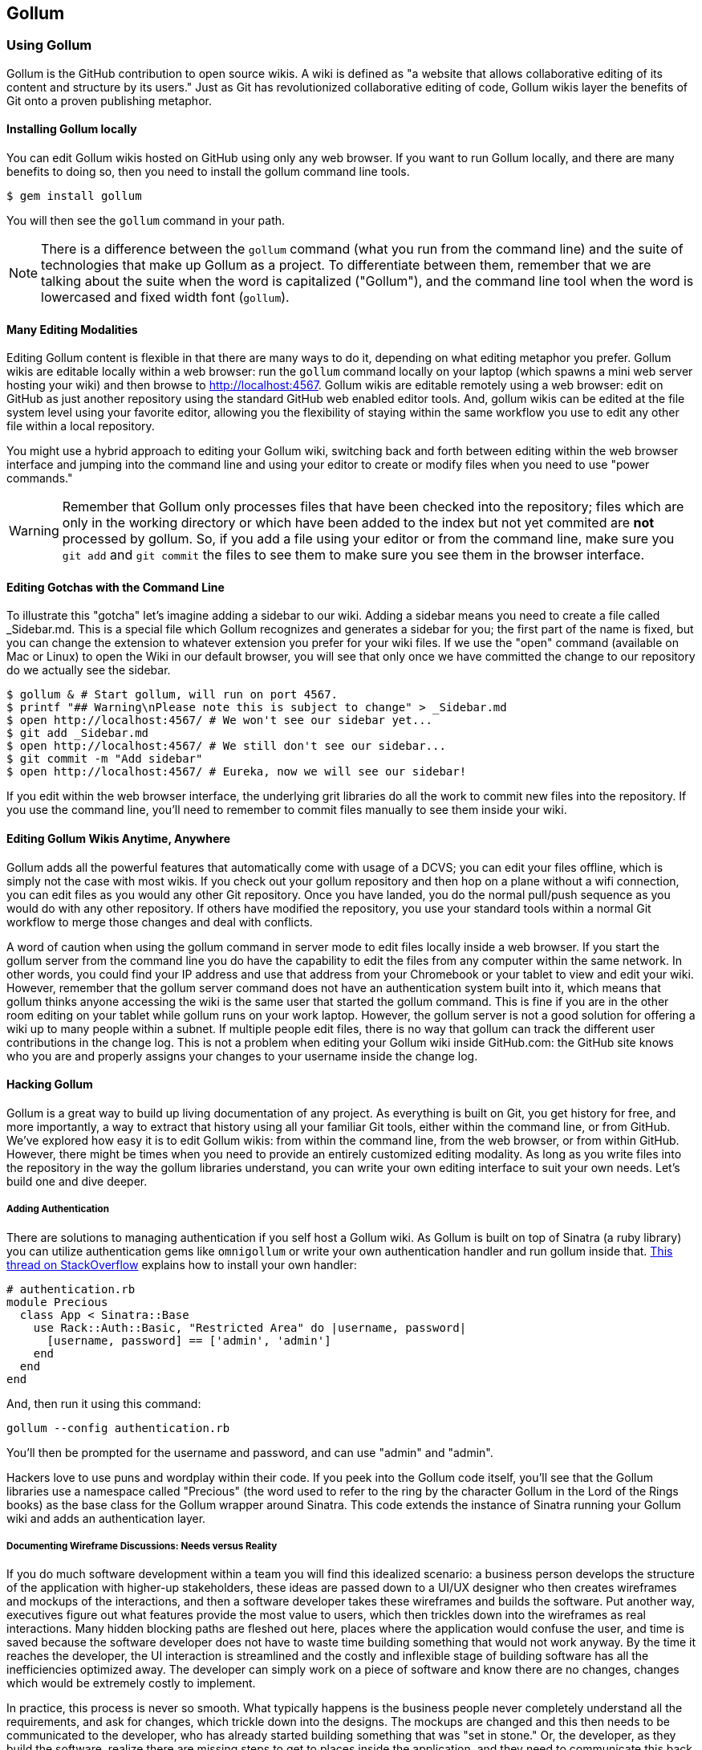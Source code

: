 == Gollum

=== Using Gollum

Gollum is the GitHub contribution to open source wikis. A wiki is
defined as "a website that allows collaborative editing of its content
and structure by its users." Just as Git has revolutionized
collaborative editing of code, Gollum wikis layer the benefits of Git
onto a proven publishing metaphor.

==== Installing Gollum locally

You can edit Gollum wikis hosted on GitHub using only any web browser.
If you want to run Gollum locally, and there are many benefits to
doing so, then you need to install the gollum command line tools. 

[source,bash]
-------
$ gem install gollum
-------

You will then see the `gollum` command in your path.

[NOTE]
There is a difference between the `gollum` command (what you run from
the command line) and the suite of technologies that make up Gollum as
a project. To differentiate between them, remember that we are talking
about the suite when the word is capitalized ("Gollum"), and the command line
tool when the word is lowercased and fixed width font (`gollum`).

==== Many Editing Modalities

Editing Gollum content is flexible in that there are many ways to do
it, depending on what editing metaphor you prefer. Gollum wikis are editable locally
within a web browser: run the `gollum` command locally on your laptop
(which spawns a mini web server hosting your wiki) and then browse to
http://localhost:4567. Gollum wikis are editable remotely using a web
browser: edit on GitHub as just another repository using the standard
GitHub web enabled editor tools. And, gollum wikis can be edited at
the file system level using your favorite editor, allowing you the
flexibility of staying within the same workflow you use to edit any
other file within a local repository. 

You might use a hybrid approach to editing your Gollum wiki, switching
back and forth  between editing within the web browser interface and
jumping into the command line and using your editor to create or
modify files when you need to use "power commands."  

[WARNING]
Remember that Gollum only processes files that have been checked into
the repository; files which are only in the working directory or which
have been added to the index but not yet commited are *not* processed
by gollum. So, if you add a file using your editor or from the command
line, make sure you `git add` and `git commit` the files to see them
to make sure you see them in the browser interface.  

==== Editing Gotchas with the Command Line

To illustrate this "gotcha" let's imagine adding a sidebar to our wiki. Adding a sidebar means you need to create a file called _Sidebar.md. This is a special file which Gollum recognizes and generates a sidebar for you; the first part of the name is fixed, but you can change the extension to whatever extension you prefer for your wiki files. If we use the "open" command (available on Mac or Linux) to open the Wiki in our default browser, you will see that only once we have committed the change to our repository do we actually see the sidebar.

[source,bash]
-----
$ gollum & # Start gollum, will run on port 4567.
$ printf "## Warning\nPlease note this is subject to change" > _Sidebar.md
$ open http://localhost:4567/ # We won't see our sidebar yet...
$ git add _Sidebar.md 
$ open http://localhost:4567/ # We still don't see our sidebar...
$ git commit -m "Add sidebar"
$ open http://localhost:4567/ # Eureka, now we will see our sidebar!
-----

If you edit within the web browser interface, the underlying grit
libraries do all the work to commit new files into the repository. If
you use the command line, you'll need to remember to commit files
manually to see them inside your wiki.

==== Editing Gollum Wikis Anytime, Anywhere

Gollum adds all the powerful features that automatically come with
usage of a DCVS; you can edit your files offline, which is simply not
the case with most wikis. If you check out your gollum repository and
then hop on a plane without a wifi connection, you can edit files as
you would any other Git repository. Once you have landed, you do the
normal pull/push sequence as you would do with any other repository.
If others have modified the repository, you use your standard tools
within a normal Git workflow to merge those changes and deal with
conflicts.

A word of caution when using the gollum command in server mode to edit
files locally inside a web browser. If you start the gollum server
from the command line you do have the capability to edit the files
from any computer within the same network. In other words, you could
find your IP address and use that address from your Chromebook or your
tablet to view and edit your wiki. However, remember that the gollum
server command does not have an authentication system built into it,
which means that gollum thinks anyone accessing the wiki is the same
user that started the gollum command. This is fine if you are in the
other room editing on your tablet while gollum runs on your work
laptop. However, the gollum server is not a good solution for offering
a wiki up to many people within a subnet. If multiple people edit
files, there is no way that gollum can track the different user
contributions in the change log. This is not a problem when editing
your Gollum wiki inside GitHub.com: the GitHub site knows who you are
and properly assigns your changes to your username inside the
change log.  

==== Hacking Gollum

Gollum is a great way to build up living documentation of any project.
As everything is built on Git, you get history for free, and more
importantly, a way to extract that history using all your familiar Git
tools, either within the command line, or from GitHub. We've explored
how easy it is to edit Gollum wikis: from within the command line,
from the web browser, or from within GitHub. However, there might be
times when you need to provide an entirely customized editing modality. As long
as you write files into the repository in the way the gollum libraries
understand, you can write your own editing interface to suit your own
needs. Let's build one and dive deeper.

===== Adding Authentication 

There are solutions to managing authentication if you self host a
Gollum wiki. As Gollum is built on top of Sinatra (a ruby library) you
can utilize authentication gems like `omnigollum` or write your own
authentication handler and run gollum inside that. 
http://stackoverflow.com/questions/9634703/strong-access-control-for-gollum/13357591#13357591:[This
thread on StackOverflow]
explains how to install your own handler:
 
[source,ruby]
-------
# authentication.rb
module Precious
  class App < Sinatra::Base
    use Rack::Auth::Basic, "Restricted Area" do |username, password|
      [username, password] == ['admin', 'admin']
    end
  end
end
-------

And, then run it using this command:

[source,bash]
-----
gollum --config authentication.rb
-----

You'll then be prompted for the username and password, and can use
"admin" and "admin". 

Hackers love to use puns and wordplay within their code. If you peek
into the Gollum code itself, you'll see that the Gollum libraries use
a namespace called "Precious" (the word used to refer to the ring by
the character Gollum in the Lord of the Rings books) as the base class
for the Gollum wrapper around Sinatra. This code extends the instance
of Sinatra running your Gollum wiki and adds an authentication layer.

===== Documenting Wireframe Discussions: Needs versus Reality

If you do much software development within a team
you will find this idealized scenario: a
business person develops the structure of the application with
higher-up stakeholders, these ideas are passed down to a  UI/UX
designer who then creates wireframes and mockups of the interactions,
and then a software developer takes these wireframes and builds the
software. Put another way, executives figure out what features provide
the most value to users, which then trickles 
down into the wireframes as real interactions. Many hidden blocking
paths are fleshed out here, places where the application would confuse
the user, and time is saved because the software developer does not
have to waste time building something that would not work anyway. By
the time it reaches the developer, the UI interaction is streamlined
and the costly and inflexible stage of building software has all the
inefficiencies optimized away. The developer can simply work on a
piece of software and know there are no changes, changes which would
be extremely costly to implement. 

In practice, this process is never so smooth. What typically happens
is the business people never completely understand all the
requirements, and ask for changes, which trickle down into the
designs. The mockups are changed and this then needs to be
communicated to the developer, who has already started building
something that was "set in stone." Or, the developer, as they build
the software, realize there are missing steps to get to places inside
the application, and they need to communicate this back to the
designer. If you have multiple people doing software development on a
project, this information then needs to fan out to them if their areas
are affected by these changes. This information must traverse many
different people, with many different methods of communication. 

Wikis are a great way to store this information. Information which changes. Information which must be retrieved
by many people and edited by many people. What better than to manage
these informational transitions than a change tracking system like
Git, and what better way to absorb this information than a Wiki built
on top of Git, hosted on GitHub.

===== A Simple Wireframe Review Tool

Let's build a simple tool which stores these types of changes. We'll build an image editor that hosts changes 
to UI mockups. This will give our executives a place where they can see changes and updates. This will allow
our UI designer a place to store their images and annotate them with vital information. And, we'll have a place
where developers can retrieve information without reviewing their email and wondering "Do I have the most
up-to-date mockups?" We'll buid a special interface which allows quickly editing and reviewing these files locally. 
And all of it can be published into GitHub for review (though we won't allow editing of the information there,
since GitHub has its own editing modality.)

Gollum is built on ruby and uses the grit library underneath. It is
simplest to use Ruby to build this, so let's use Sinatra, a super
simple web server framework for Ruby. In fact, coincidentally, the
`gollum` command is a customized wrapper around Sinatra, so getting to
know Sinatra better is not a bad thing anyway.

This will be a dual purpose repository. We can use it with gollum as
a standard wiki. And, we can use it with our application to enter data
in a more powerful way than gollum permits from its default interface.
The data will still be compatible with gollum and will be hosted on
GitHub.

To begin, initialize our repository.

[source,bash]
$ mkdir images
$ cd images
$ git init .
$ printf "### Our home" > Home.md
$ git add Home.md
$ git commit -m "Initial checking"

We've just created a wiki compatible with gollum. Let's see what it
looks like inside gollum. run the `gollum` command then open
`http://localhost:4567/` in your browser.

image::images/gollum-first-view.png[]

As you can see, this tiny set of commands was enough to create the
basics of the gollum wiki structure.

Create our sinatra script called `image.rb`, and then we can install
the necessary gems and run our server application.

[source,ruby image.rb]
require 'sinatra'
require 'gollum-lib'
wiki = Gollum::Wiki.new(".")
get '/pages' do
  "All pages: \n" + wiki.pages.collect { |p| p.path }.join( "\n" )
end

[source,bash]
$ printf "source 'https://rubygems.org'\n\ngem 'sinatra'\ngem 'gollum-lib'" >> Gemfile
$ bundle install
$ ruby image.rb
$ open http://localhost:4567 # or whatever URL is reported from Sinatra

Once you open this in your browser, you'll see a report of the files
that exist in our Gollum wiki right now. We've only added one file,
the `Home.md` file.

#### Unpack Images from a Zip File

Let's add to our server. We want to support uploading ZIP files into
our system that we will then unpack and add to our repository, as well
as adding a list of these files to our wiki. Modify our image.rb
script to look like this:

[source,ruby]
-----
[filename=".", language="ruby", sha="8d81f8a:support/gollum/image.rb" lines="1..35"]
snippet~~~~~
To be replaced
snippet~~~~~
-----

This server
script receives a POST request at the `/unpack` mount point and
retrieves a ZIP file from the parameters passed into the script. It
then opens the ZIP file (stored as a temp file on the server side),
iterates over each file in the ZIP, and writes them to the images
directory, stripping the file names down to a simple name without
subdirectories and converting whitespace to underscores. Pretty
advanced for 21 lines of code, no?

We need to add an additional ruby library to enable this application,
so update the required gems using the following commands, and then re-run
our Sinatra server script.

[source,bash]
$ printf "gem 'rubyzip'\n" >> Gemfile
$ bundle install
$ ruby image.rb

If we visit `http://localhost:4567/` in our browser we will see a
crash. Our sinatra script complains that the `index.html` file does
not exist. Let's create that file, named `index.html`.

[source,html]
------
<html>
<body>
<form method='POST' enctype='multipart/form-data' action='/upload'>
Choose a zip file: 
<input type='file' name='zip'/>
<input type='submit' name='submit'>
</form>
</body>
</html>
------